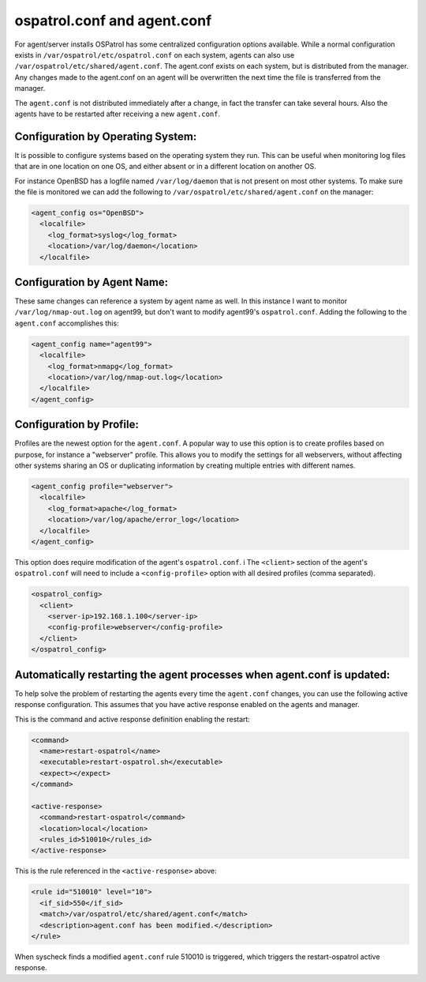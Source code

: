 ospatrol.conf and agent.conf
-------------------------

For agent/server installs OSPatrol has some centralized configuration options available.
While a normal configuration exists in ``/var/ospatrol/etc/ospatrol.conf`` on each system, agents can also use ``/var/ospatrol/etc/shared/agent.conf``. 
The agent.conf exists on each system, but is distributed from the manager. 
Any changes made to the agent.conf on an agent will be overwritten the next time the file is transferred from the manager.

The ``agent.conf`` is not distributed immediately after a change, in fact the transfer can take several hours. Also the agents have to be restarted after receiving a new ``agent.conf``.

Configuration by Operating System:
^^^^^^^^^^^^^^^^^^^^^^^^^^^^^^^^^^

It is possible to configure systems based on the operating system they run. This can be useful when monitoring log files that are in one location on one OS, and either absent or in a different location on another OS.

For instance OpenBSD has a logfile named ``/var/log/daemon`` that is not present on most other systems. To make sure the file is monitored we can add the following to ``/var/ospatrol/etc/shared/agent.conf`` on the manager:

.. code-block:: console

  <agent_config os="OpenBSD">
    <localfile>
      <log_format>syslog</log_format>
      <location>/var/log/daemon</location>
    </localfile>



Configuration by Agent Name:
^^^^^^^^^^^^^^^^^^^^^^^^^^^^

These same changes can reference a system by agent name as well. In this instance I want to monitor ``/var/log/nmap-out.log`` on agent99, but don't want to modify agent99's ``ospatrol.conf``. Adding the following to the ``agent.conf`` accomplishes this:

.. code-block:: console

  <agent_config name="agent99">
    <localfile>
      <log_format>nmapg</log_format>
      <location>/var/log/nmap-out.log</location>
    </localfile>
  </agent_config>


Configuration by Profile:
^^^^^^^^^^^^^^^^^^^^^^^^^

Profiles are the newest option for the ``agent.conf``. A popular way to use this option is to create profiles based on purpose, for instance a "webserver" profile. This allows you to modify the settings for all webservers, without affecting other systems sharing an OS or duplicating information by creating multiple entries with different names.

.. code-block:: console

  <agent_config profile="webserver">
    <localfile>
      <log_format>apache</log_format>
      <location>/var/log/apache/error_log</location>
    </localfile>
  </agent_config>

This option does require modification of the agent's ``ospatrol.conf``. i
The ``<client>`` section of the agent's ``ospatrol.conf`` will need to include a ``<config-profile>`` option with all desired profiles (comma separated).

.. code-block:: console

  <ospatrol_config>
    <client>
      <server-ip>192.168.1.100</server-ip>
      <config-profile>webserver</config-profile>
    </client>
  </ospatrol_config>




Automatically restarting the agent processes when agent.conf is updated:
^^^^^^^^^^^^^^^^^^^^^^^^^^^^^^^^^^^^^^^^^^^^^^^^^^^^^^^^^^^^^^^^^^^^^^^^

To help solve the problem of restarting the agents every time the ``agent.conf`` changes, you can use the following active response configuration. This assumes that you have active response enabled on the agents and manager.

This is the command and active response definition enabling the restart:

.. code-block:: console

    <command>
      <name>restart-ospatrol</name>
      <executable>restart-ospatrol.sh</executable>
      <expect></expect>
    </command>

    <active-response>
      <command>restart-ospatrol</command>
      <location>local</location>
      <rules_id>510010</rules_id>
    </active-response>


This is the rule referenced in the ``<active-response>`` above:

.. code-block:: console

    <rule id="510010" level="10">
      <if_sid>550</if_sid>
      <match>/var/ospatrol/etc/shared/agent.conf</match>
      <description>agent.conf has been modified.</description>
    </rule>


When syscheck finds a modified ``agent.conf`` rule 510010 is triggered, which triggers the restart-ospatrol active response.
